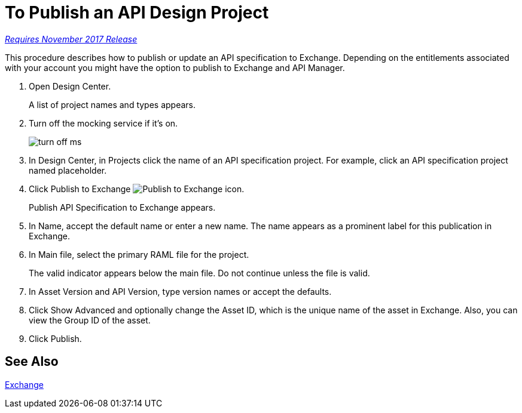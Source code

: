 = To Publish an API Design Project

link:/getting-started/api-lifecycle-overview#which-version[_Requires November 2017 Release_]

This procedure describes how to publish or update an API specification to Exchange. Depending on the entitlements associated with your account you might have the option to publish to Exchange and API Manager. 

. Open Design Center.
+
A list of project names and types appears. 
+
. Turn off the mocking service if it's on.
+
image::turn-off-ms.png[]
+
. In Design Center, in Projects click the name of an API specification project. For example, click an API specification project named placeholder.
. Click Publish to Exchange image:publish-exchange.png[Publish to Exchange icon].
+
Publish API Specification to Exchange appears.
+
. In Name, accept the default name or enter a new name. The name appears as a prominent label for this publication in Exchange.
+
. In Main file, select the primary RAML file for the project.
+
The valid indicator appears below the main file. Do not continue unless the file is valid.
+
. In Asset Version and API Version, type version names or accept the defaults. 
+
. Click Show Advanced and optionally change the Asset ID, which is the unique name of the asset in Exchange. Also, you can view the Group ID of the asset. 
+
. Click Publish.

== See Also

link:/anypoint-exchange/[Exchange]